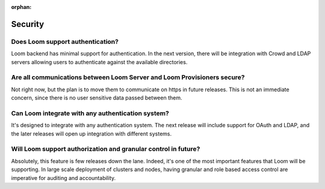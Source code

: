 :orphan:

.. _faq_toplevel:

.. index::
   single: FAQ Security
====================================
Security
====================================

Does Loom support authentication?
----------------------------------
Loom backend has minimal support for authentication. In the next version, there will 
be integration with Crowd and LDAP servers allowing users to authenticate against the 
available directories.

Are all communications between Loom Server and Loom Provisioners secure?
------------------------------------------------------------------------------------
Not right now, but the plan is to move them to communicate on https in future releases. 
This is not an immediate concern, since there is no user sensitive data passed between 
them.

Can Loom integrate with any authentication system?
---------------------------------------------------
It's designed to integrate with any authentication system. The next release will include support
for OAuth and LDAP, and the later releases will open up integration with different systems.

Will Loom support authorization and granular control in future?
-----------------------------------------------------------------
Absolutely, this feature is few releases down the lane. Indeed, it's one of the most important features that Loom 
will be supporting. In large scale deployment of clusters and nodes, having granular and role based access control are 
imperative for auditing and accountability.
